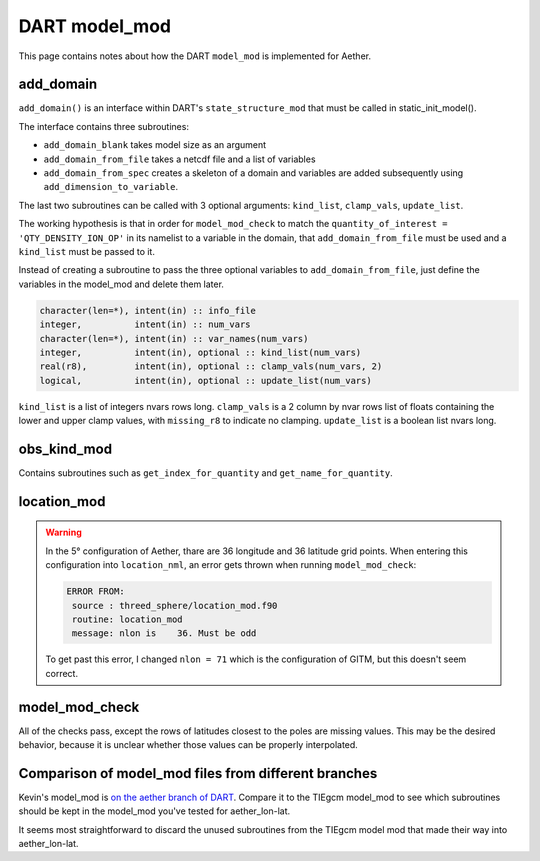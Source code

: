 DART model_mod
##############

This page contains notes about how the DART ``model_mod`` is implemented for
Aether.

add_domain
==========

``add_domain()`` is an interface within DART's ``state_structure_mod`` that
must be called in static_init_model().

The interface contains three subroutines:

- ``add_domain_blank`` takes model size as an argument
- ``add_domain_from_file`` takes a netcdf file and a list of variables
- ``add_domain_from_spec`` creates a skeleton of a domain and variables are
  added subsequently using ``add_dimension_to_variable``.

The last two subroutines can be called with 3 optional arguments:
``kind_list``, ``clamp_vals``, ``update_list``.

The working hypothesis is that in order for ``model_mod_check`` to match the
``quantity_of_interest = 'QTY_DENSITY_ION_OP'`` in its namelist to a variable
in the domain, that ``add_domain_from_file`` must be used and a ``kind_list``
must be passed to it.

Instead of creating a subroutine to pass the three optional variables to
``add_domain_from_file``, just define the variables in the model_mod and 
delete them later.

.. code-block::

   character(len=*), intent(in) :: info_file
   integer,          intent(in) :: num_vars
   character(len=*), intent(in) :: var_names(num_vars)
   integer,          intent(in), optional :: kind_list(num_vars)
   real(r8),         intent(in), optional :: clamp_vals(num_vars, 2)
   logical,          intent(in), optional :: update_list(num_vars)

``kind_list`` is a list of integers nvars rows long.
``clamp_vals`` is a 2 column by nvar rows list of floats containing the lower
and upper clamp values, with ``missing_r8`` to indicate no clamping.
``update_list`` is a boolean list nvars long.

obs_kind_mod
============

Contains subroutines such as ``get_index_for_quantity`` and 
``get_name_for_quantity``.

location_mod
============

.. warning::

   In the 5° configuration of Aether, thare are 36 longitude and 36 latitude 
   grid points. When entering this configuration into ``location_nml``, an
   error gets thrown when running ``model_mod_check``:

   .. code-block::

      ERROR FROM:
       source : threed_sphere/location_mod.f90
       routine: location_mod
       message: nlon is    36. Must be odd

   To get past this error, I changed ``nlon = 71`` which is the configuration 
   of GITM, but this doesn't seem correct.

model_mod_check
===============

All of the checks pass, except the rows of latitudes closest to the poles are
missing values. This may be the desired behavior, because it is unclear whether
those values can be properly interpolated.

|missing_rows|

.. |missing_rows| image:: /_static/top_bottom_rows.png

Comparison of model_mod files from different branches
=====================================================

Kevin's model_mod is `on the aether branch of DART <https://github.com/NCAR/DART/blob/aether/models/aether_lon-lat/model_mod.f90>`_.
Compare it to the TIEgcm model_mod to see which subroutines should be kept in
the model_mod you've tested for aether_lon-lat.

It seems most straightforward to discard the unused subroutines from the TIEgcm
model mod that made their way into aether_lon-lat.
